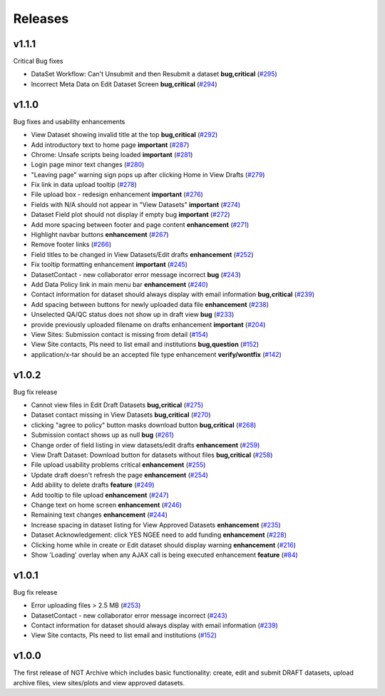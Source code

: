 ========
Releases
========

v1.1.1
======
Critical Bug fixes

- DataSet Workflow: Can't Unsubmit and then Resubmit a dataset **bug,critical** (`#295  <https://github.com/NGEET/ngt-archive/issues/295>`_)
- Incorrect Meta Data on Edit Dataset Screen **bug,critical** (`#294  <https://github.com/NGEET/ngt-archive/issues/294>`_)

v1.1.0
======
Bug fixes and usability enhancements

- View Dataset showing invalid title at the top **bug,critical** (`#292  <https://github.com/NGEET/ngt-archive/issues/292>`_)
- Add introductory text to home page **important** (`#287  <https://github.com/NGEET/ngt-archive/issues/287>`_) 
- Chrome: Unsafe scripts being loaded **important** (`#281  <https://github.com/NGEET/ngt-archive/issues/281>`_) 
- Login page minor text changes (`#280  <https://github.com/NGEET/ngt-archive/issues/280>`_)
- "Leaving page" warning sign pops up after clicking Home in View Drafts (`#279 <https://github.com/NGEET/ngt-archive/issues/279>`_)
- Fix link in data upload tooltip (`#278 <https://github.com/NGEET/ngt-archive/issues/278>`_)
- File upload box - redesign enhancement **important** (`#276 <https://github.com/NGEET/ngt-archive/issues/276>`_)
- Fields with N/A should not appear in "View Datasets" **important** (`#274 <https://github.com/NGEET/ngt-archive/issues/274>`_)
- Dataset Field plot should not display if empty bug **important** (`#272 <https://github.com/NGEET/ngt-archive/issues/272>`_)
- Add more spacing between footer and page content **enhancement** (`#271 <https://github.com/NGEET/ngt-archive/issues/271>`_)
- Highlight navbar buttons **enhancement** (`#267 <https://github.com/NGEET/ngt-archive/issues/267>`_)
- Remove footer links (`#266 <https://github.com/NGEET/ngt-archive/issues/266>`_)
- Field titles to be changed in View Datasets/Edit drafts **enhancement** (`#252 <https://github.com/NGEET/ngt-archive/issues/252>`_)
- Fix tooltip formatting enhancement **important** (`#245 <https://github.com/NGEET/ngt-archive/issues/245>`_)
- DatasetContact - new collaborator error message incorrect **bug** (`#243 <https://github.com/NGEET/ngt-archive/issues/243>`_)
- Add Data Policy link in main menu bar **enhancement** (`#240 <https://github.com/NGEET/ngt-archive/issues/240>`_)
- Contact information for dataset should always display with email information **bug,critical** (`#239 <https://github.com/NGEET/ngt-archive/issues/239>`_)
- Add spacing between buttons for newly uploaded data file **enhancement** (`#238 <https://github.com/NGEET/ngt-archive/issues/238>`_)
- Unselected QA/QC status does not show up in draft view **bug** (`#233 <https://github.com/NGEET/ngt-archive/issues/233>`_)
- provide previously uploaded filename on drafts enhancement **important** (`#204 <https://github.com/NGEET/ngt-archive/issues/204>`_)
- View Sites: Submission contact is missing from detail (`#154 <https://github.com/NGEET/ngt-archive/issues/154>`_)
- View Site contacts, PIs need to list email and institutions **bug,question** (`#152 <https://github.com/NGEET/ngt-archive/issues/152>`_)
- application/x-tar should be an accepted file type enhancement **verify/wontfix** (`#142 <https://github.com/NGEET/ngt-archive/issues/142>`_)

v1.0.2
======
Bug fix release

- Cannot view files in Edit Draft Datasets **bug,critical** (`#275  <https://github.com/NGEET/ngt-archive/issues/275>`_)
- Dataset contact missing in View Datasets **bug,critical** (`#270  <https://github.com/NGEET/ngt-archive/issues/270>`_) 
- clicking "agree to policy" button masks download button **bug,critical** (`#268  <https://github.com/NGEET/ngt-archive/issues/268>`_) 
- Submission contact shows up as null **bug** (`#261  <https://github.com/NGEET/ngt-archive/issues/261>`_) 
- Change order of field listing in view datasets/edit drafts **enhancement** (`#259  <https://github.com/NGEET/ngt-archive/issues/259>`_) 
- View Draft Dataset: Download button for datasets without files **bug,critical** (`#258  <https://github.com/NGEET/ngt-archive/issues/258>`_) 
- File upload usability problems critical **enhancement** (`#255  <https://github.com/NGEET/ngt-archive/issues/255>`_) 
- Update draft doesn't refresh the page **enhancement** (`#254  <https://github.com/NGEET/ngt-archive/issues/254>`_) 
- Add ability to delete drafts **feature** (`#249  <https://github.com/NGEET/ngt-archive/issues/249>`_) 
- Add tooltip to file upload **enhancement** (`#247  <https://github.com/NGEET/ngt-archive/issues/247>`_) 
- Change text on home screen **enhancement** (`#246  <https://github.com/NGEET/ngt-archive/issues/246>`_) 
- Remaining text changes **enhancement** (`#244  <https://github.com/NGEET/ngt-archive/issues/244>`_) 
- Increase spacing in dataset listing for View Approved Datasets **enhancement** (`#235  <https://github.com/NGEET/ngt-archive/issues/235>`_) 
- Dataset Acknowledgement: click YES NGEE need to add funding **enhancement** (`#228  <https://github.com/NGEET/ngt-archive/issues/228>`_) 
- Clicking home while in create or Edit dataset should display warning **enhancement** (`#216  <https://github.com/NGEET/ngt-archive/issues/216>`_) 
- Show 'Loading' overlay when any AJAX call is being executed enhancement **feature** (`#84  <https://github.com/NGEET/ngt-archive/issues/84>`_)
 
v1.0.1
======
Bug fix release

- Error uploading files > 2.5 MB (`#253 <https://github.com/NGEET/ngt-archive/issues/253>`_)
- DatasetContact - new collaborator error message incorrect (`#243 <https://github.com/NGEET/ngt-archive/issues/243>`_)
- Contact information for dataset should always display with email information (`#239 <https://github.com/NGEET/ngt-archive/issues/239>`_)
- View Site contacts, PIs need to list email and institutions (`#152 <https://github.com/NGEET/ngt-archive/issues/152>`_)

v1.0.0
======
The first release of NGT Archive which includes basic functionality: create, edit and submit
DRAFT datasets, upload archive files, view sites/plots and view approved datasets.

